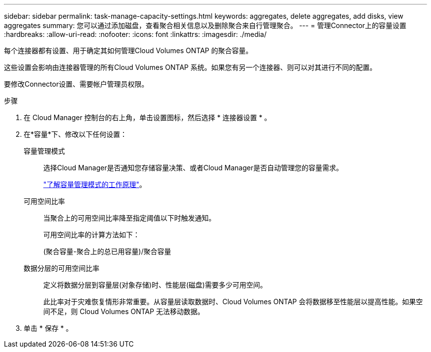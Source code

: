 ---
sidebar: sidebar 
permalink: task-manage-capacity-settings.html 
keywords: aggregates, delete aggregates, add disks, view aggregates 
summary: 您可以通过添加磁盘，查看聚合相关信息以及删除聚合来自行管理聚合。 
---
= 管理Connector上的容量设置
:hardbreaks:
:allow-uri-read: 
:nofooter: 
:icons: font
:linkattrs: 
:imagesdir: ./media/


[role="lead"]
每个连接器都有设置、用于确定其如何管理Cloud Volumes ONTAP 的聚合容量。

这些设置会影响由连接器管理的所有Cloud Volumes ONTAP 系统。如果您有另一个连接器、则可以对其进行不同的配置。

要修改Connector设置、需要帐户管理员权限。

.步骤
. 在 Cloud Manager 控制台的右上角，单击设置图标，然后选择 * 连接器设置 * 。
. 在*容量*下、修改以下任何设置：
+
容量管理模式:: 选择Cloud Manager是否通知您存储容量决策、或者Cloud Manager是否自动管理您的容量需求。
+
--
link:concept-storage-management.html#capacity-management["了解容量管理模式的工作原理"]。

--
可用空间比率:: 当聚合上的可用空间比率降至指定阈值以下时触发通知。
+
--
可用空间比率的计算方法如下：

(聚合容量-聚合上的总已用容量)/聚合容量

--
数据分层的可用空间比率:: 定义将数据分层到容量层(对象存储)时、性能层(磁盘)需要多少可用空间。
+
--
此比率对于灾难恢复情形非常重要。从容量层读取数据时、Cloud Volumes ONTAP 会将数据移至性能层以提高性能。如果空间不足，则 Cloud Volumes ONTAP 无法移动数据。

--


. 单击 * 保存 * 。

